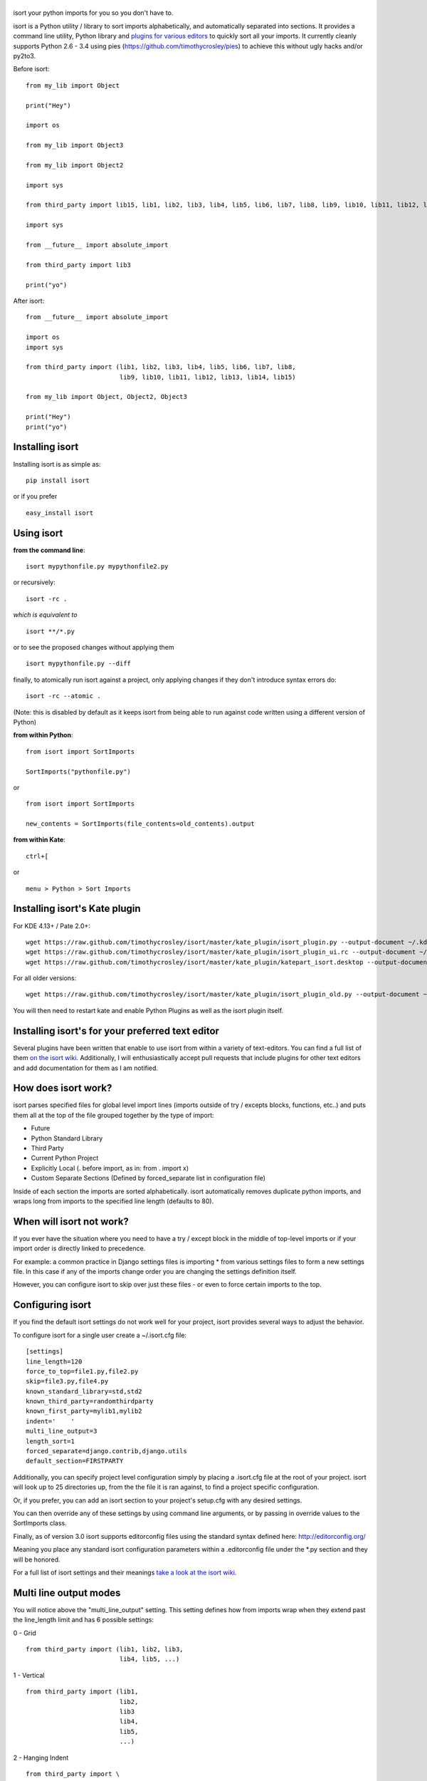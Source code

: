 |isort|
=======

|PyPI version| |PyPi downloads| |Build Status| |License| |Bitdeli Badge|

isort your python imports for you so you don't have to.

isort is a Python utility / library to sort imports alphabetically, and
automatically separated into sections. It provides a command line
utility, Python library and `plugins for various
editors <https://github.com/timothycrosley/isort/wiki/isort-Plugins>`__
to quickly sort all your imports. It currently cleanly supports Python
2.6 - 3.4 using pies (https://github.com/timothycrosley/pies) to achieve
this without ugly hacks and/or py2to3.

Before isort:

::

    from my_lib import Object

    print("Hey")

    import os

    from my_lib import Object3

    from my_lib import Object2

    import sys

    from third_party import lib15, lib1, lib2, lib3, lib4, lib5, lib6, lib7, lib8, lib9, lib10, lib11, lib12, lib13, lib14

    import sys

    from __future__ import absolute_import

    from third_party import lib3

    print("yo")

After isort:

::

    from __future__ import absolute_import

    import os
    import sys

    from third_party import (lib1, lib2, lib3, lib4, lib5, lib6, lib7, lib8,
                             lib9, lib10, lib11, lib12, lib13, lib14, lib15)

    from my_lib import Object, Object2, Object3

    print("Hey")
    print("yo")

Installing isort
================

Installing isort is as simple as:

::

    pip install isort

or if you prefer

::

    easy_install isort

Using isort
===========

**from the command line**:

::

    isort mypythonfile.py mypythonfile2.py

or recursively:

::

    isort -rc .

*which is equivalent to*

::

    isort **/*.py

or to see the proposed changes without applying them

::

    isort mypythonfile.py --diff

finally, to atomically run isort against a project, only applying
changes if they don't introduce syntax errors do:

::

    isort -rc --atomic .

(Note: this is disabled by default as it keeps isort from being able to
run against code written using a different version of Python)

**from within Python**:

::

    from isort import SortImports

    SortImports("pythonfile.py")

or

::

    from isort import SortImports

    new_contents = SortImports(file_contents=old_contents).output

**from within Kate**:

::

    ctrl+[

or

::

    menu > Python > Sort Imports

Installing isort's Kate plugin
==============================

For KDE 4.13+ / Pate 2.0+:

::

    wget https://raw.github.com/timothycrosley/isort/master/kate_plugin/isort_plugin.py --output-document ~/.kde/share/apps/kate/pate/isort_plugin.py
    wget https://raw.github.com/timothycrosley/isort/master/kate_plugin/isort_plugin_ui.rc --output-document ~/.kde/share/apps/kate/pate/isort_plugin_ui.rc
    wget https://raw.github.com/timothycrosley/isort/master/kate_plugin/katepart_isort.desktop --output-document ~/.kde/share/kde4/services/katepart_isort.desktop

For all older versions:

::

    wget https://raw.github.com/timothycrosley/isort/master/kate_plugin/isort_plugin_old.py --output-document ~/.kde/share/apps/kate/pate/isort_plugin.py

You will then need to restart kate and enable Python Plugins as well as
the isort plugin itself.

Installing isort's for your preferred text editor
=================================================

Several plugins have been written that enable to use isort from within a
variety of text-editors. You can find a full list of them `on the isort
wiki <https://github.com/timothycrosley/isort/wiki/isort-Plugins>`__.
Additionally, I will enthusiastically accept pull requests that include
plugins for other text editors and add documentation for them as I am
notified.

How does isort work?
====================

isort parses specified files for global level import lines (imports
outside of try / excepts blocks, functions, etc..) and puts them all at
the top of the file grouped together by the type of import:

-  Future
-  Python Standard Library
-  Third Party
-  Current Python Project
-  Explicitly Local (. before import, as in: from . import x)
-  Custom Separate Sections (Defined by forced\_separate list in
   configuration file)

Inside of each section the imports are sorted alphabetically. isort
automatically removes duplicate python imports, and wraps long from
imports to the specified line length (defaults to 80).

When will isort not work?
=========================

If you ever have the situation where you need to have a try / except
block in the middle of top-level imports or if your import order is
directly linked to precedence.

For example: a common practice in Django settings files is importing \*
from various settings files to form a new settings file. In this case if
any of the imports change order you are changing the settings definition
itself.

However, you can configure isort to skip over just these files - or even
to force certain imports to the top.

Configuring isort
=================

If you find the default isort settings do not work well for your
project, isort provides several ways to adjust the behavior.

To configure isort for a single user create a ~/.isort.cfg file:

::

    [settings]
    line_length=120
    force_to_top=file1.py,file2.py
    skip=file3.py,file4.py
    known_standard_library=std,std2
    known_third_party=randomthirdparty
    known_first_party=mylib1,mylib2
    indent='    '
    multi_line_output=3
    length_sort=1
    forced_separate=django.contrib,django.utils
    default_section=FIRSTPARTY

Additionally, you can specify project level configuration simply by
placing a .isort.cfg file at the root of your project. isort will look
up to 25 directories up, from the the file it is ran against, to find a
project specific configuration.

Or, if you prefer, you can add an isort section to your project's
setup.cfg with any desired settings.

You can then override any of these settings by using command line
arguments, or by passing in override values to the SortImports class.

Finally, as of version 3.0 isort supports editorconfig files using the
standard syntax defined here: http://editorconfig.org/

Meaning you place any standard isort configuration parameters within a
.editorconfig file under the \*.py section and they will be honored.

For a full list of isort settings and their meanings `take a look at the
isort
wiki <https://github.com/timothycrosley/isort/wiki/isort-Settings>`__.

Multi line output modes
=======================

You will notice above the "multi\_line\_output" setting. This setting
defines how from imports wrap when they extend past the line\_length
limit and has 6 possible settings:

0 - Grid

::

    from third_party import (lib1, lib2, lib3,
                             lib4, lib5, ...)

1 - Vertical

::

    from third_party import (lib1,
                             lib2,
                             lib3
                             lib4,
                             lib5,
                             ...)

2 - Hanging Indent

::

    from third_party import \
        lib1, lib2, lib3, \
        lib4, lib5, lib6

3 - Vertical Hanging Indent

::

    from third_party import (
        lib1,
        lib2,
        lib3,
        lib4,
    )

4 - Hanging Grid

::

    from third_party import (
        lib1, lib2, lib3, lib4,
        lib5, ...)

5 - Hanging Grid Grouped

::

    from third_party import (
        lib1, lib2, lib3, lib4,
        lib5, ...
    )

Alternatively, you can set force\_single\_line to True (-sl on the
command line) and every import will appear on its own line

::

    from third_party import lib1
    from third_party import lib2
    from third_party import lib3
    ...

Note: to change the how constant indents appear - simply change the
indent property with the following accepted formats: \* Number of spaces
you would like. For example: 4 would cause standard 4 space indentation.
\* Tab \* A verbatim string with quotes around it. For example: " " is
equivalent to 4

Intelligently Balanced Multi-line Imports
=========================================

As of isort 3.1.0 support for balanced multi-line imports has been
added. With this enabled isort will dynamically change the import length
to the one that produces the most balanced grid, while staying below the
maximum import length defined.

Example:

::

    from __future__ import (absolute_import, division,
                            print_function, unicode_literals)

Will be produced instead of:

::

    from __future__ import (absolute_import, division, print_function,
                            unicode_literals)

To enable this set 'balanced\_wrapping' to True in your config or pass
the -e option into the command line utility.

Auto-comment import sections
============================

Some projects prefer to have import sections uniquely titled to aid in
identifying the sections quickly when visually scanning. isort can
automate this as well. To do this simply set the
import\_heading\_{section\_name} setting for each section you wish to
have auto commented - to the desired comment.

For Example:

::

    import_heading_stdlib=Standard Library
    import_heading_firstparty=My Stuff

Would lead to output looking like the following:

::

    # Standard Library
    import os
    import sys

    import django.settings

    # My Stuff
    import myproject.test

Ordering by import length
=========================

isort also makes it easy to sort your imports by length, simply by
setting the length\_sort option to True. This will result in the
following output style:

::

    from evn.util import (
        Pool,
        Dict,
        Options,
        Constant,
        DecayDict,
        UnexpectedCodePath,
    )

Skip processing of imports (outside of configuration)
=====================================================

To make isort ignore a single import simply add a comment at the end of
the import line containing the text 'isort:skip'

::

    import module  # isort:skip

or

::

    from xyz import (abc,  # isort:skip
                     yo,
                     hey)

To make isort skip an entire file simply add the following to the
modules doc string: 'isort:skip\_file'

::

    """ my_module.py
        Best module ever

       isort:skip_file
    """

    import b
    import a

Adding an import to multiple files
==================================

isort makes it easy to add an import statement across multiple files,
while being assured it's correctly placed.

from the command line:

::

    isort -a "from __future__ import print_function" *.py

from within Kate:

::

    ctrl+]

or:

::

    menu > Python > Add Import

Removing an import from multiple files
======================================

isort makes it easy to remove an import from multiple files, without
having to be concerned with how it was originally formatted

from the command line:

::

    isort -r "os.system" *.py

from within Kate:

::

    ctrl+shift+]

or:

::

    menu > Python > Remove Import

Using isort to verify code
==========================

isort can also be used to used to verify that code is correctly
formatted by running it with -c. Any files that contain incorrectly
sorted imports will be outputted to stderr.

::

    isort **/*.py -c -vb

    SUCCESS: /home/timothy/Projects/Open_Source/isort/isort_kate_plugin.py Everything Looks Good!
    ERROR: /home/timothy/Projects/Open_Source/isort/isort/isort.py Imports are incorrectly sorted.

One great place this can be used is with a pre-commit git hook, such as
this one by @acdha:

https://gist.github.com/acdha/8717683

Which can help to ensure a certain level of code quality throughout a
project.

Why isort?
==========

isort simply stands for import sort. It was originally called
"sortImports" however I got tired of typing the extra characters and
came to the realization camelCase is not pythonic.

I wrote isort because in an organization I used to work in the manager
came in one day and decided all code must have alphabetically sorted
imports. The code base was huge - and he meant for us to do it by hand.
However, being a programmer - I'm too lazy to spend 8 hours mindlessly
performing a function, but not too lazy to spend 16 hours automating it.
I was given permission to open source sortImports and here we are :)

--------------

Thanks and I hope you find isort useful!

~Timothy Crosley

.. |isort| image:: https://raw.github.com/timothycrosley/isort/master/logo.png
.. |PyPI version| image:: https://badge.fury.io/py/isort.png
   :target: http://badge.fury.io/py/isort
.. |PyPi downloads| image:: https://pypip.in/d/isort/badge.png
   :target: https://crate.io/packages/isort/
.. |Build Status| image:: https://travis-ci.org/timothycrosley/isort.png?branch=master
   :target: https://travis-ci.org/timothycrosley/isort
.. |License| image:: https://pypip.in/license/isort/badge.png
   :target: https://pypi.python.org/pypi/isort/
.. |Bitdeli Badge| image:: https://d2weczhvl823v0.cloudfront.net/timothycrosley/isort/trend.png
   :target: https://bitdeli.com/free


